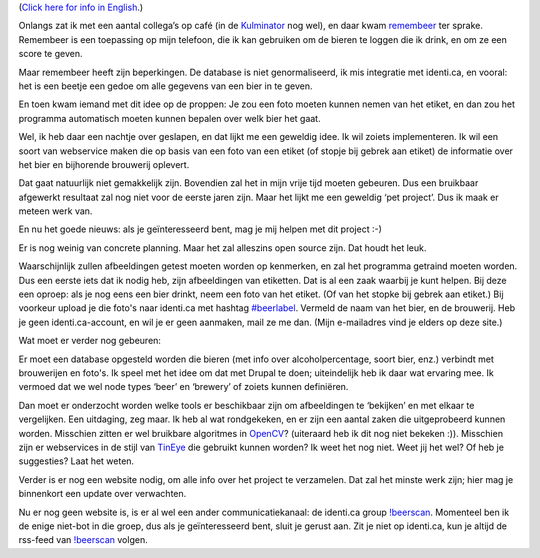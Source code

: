 .. title: Wild idee: bierherkenningssoftware
.. slug: node-163
.. date: 2011-02-02 20:50:22
.. tags: opensource,bier,android,wildidee
.. link:
.. description: 
.. type: text

(`Click here for info in English </node/162>`__.)

Onlangs zat ik
met een aantal collega’s op café (in de
`Kulminator <http://www.antwerpenstudentenstad.be/stadsgids/uitgaan/kulminator>`__
nog wel), en daar kwam `remembeer <http://remembeer.info/>`__ ter
sprake. Remembeer is een toepassing op mijn telefoon, die ik kan
gebruiken om de bieren te loggen die ik drink, en om ze een score te
geven.

Maar remembeer heeft zijn beperkingen. De database is niet
genormaliseerd, ik mis integratie met identi.ca, en vooral: het is een
beetje een gedoe om alle gegevens van een bier in te geven.

En toen
kwam iemand met dit idee op de proppen: Je zou een foto moeten kunnen
nemen van het etiket, en dan zou het programma automatisch moeten kunnen
bepalen over welk bier het gaat.

Wel, ik heb daar een nachtje over
geslapen, en dat lijkt me een geweldig idee. Ik wil zoiets
implementeren. Ik wil een soort van webservice maken die op basis van
een foto van een etiket (of stopje bij gebrek aan etiket) de informatie
over het bier en bijhorende brouwerij oplevert.

Dat gaat natuurlijk
niet gemakkelijk zijn. Bovendien zal het in mijn vrije tijd moeten
gebeuren. Dus een bruikbaar afgewerkt resultaat zal nog niet voor de
eerste jaren zijn. Maar het lijkt me een geweldig ‘pet project’. Dus ik
maak er meteen werk van.

En nu het goede nieuws: als je
geïnteresseerd bent, mag je mij helpen met dit project :-)

Er is
nog weinig van concrete planning. Maar het zal alleszins open source
zijn. Dat houdt het leuk.

Waarschijnlijk zullen afbeeldingen getest
moeten worden op kenmerken, en zal het programma getraind moeten worden.
Dus een eerste iets dat ik nodig heb, zijn afbeeldingen van etiketten.
Dat is al een zaak waarbij je kunt helpen. Bij deze een oproep: als je
nog eens een bier drinkt, neem een foto van het etiket. (Of van het
stopke bij gebrek aan etiket.) Bij voorkeur upload je die foto's naar
identi.ca met hashtag `#beerlabel <http://identi.ca/tag/beerlabel>`__.
Vermeld de naam van het bier, en de brouwerij. Heb je geen
identi.ca-account, en wil je er geen aanmaken, mail ze me dan. (Mijn
e-mailadres vind je elders op deze site.)

Wat moet er verder nog
gebeuren:

Er moet een database opgesteld worden die bieren (met
info over alcoholpercentage, soort bier, enz.) verbindt met brouwerijen
en foto's. Ik speel met het idee om dat met Drupal te doen; uiteindelijk
heb ik daar wat ervaring mee. Ik vermoed dat we wel node types ‘beer’ en
‘brewery’ of zoiets kunnen definiëren.

Dan moet er onderzocht
worden welke tools er beschikbaar zijn om afbeeldingen te ‘bekijken’ en
met elkaar te vergelijken. Een uitdaging, zeg maar. Ik heb al wat
rondgekeken, en er zijn een aantal zaken die uitgeprobeerd kunnen
worden. Misschien zitten er wel bruikbare algoritmes in
`OpenCV <http://opencv.willowgarage.com/wiki/>`__? (uiteraard heb ik dit
nog niet bekeken :)). Misschien zijn er webservices in de stijl van
`TinEye <http://tineye.com>`__ die gebruikt kunnen worden? Ik weet het
nog niet. Weet jij het wel? Of heb je suggesties? Laat het
weten.

Verder is er nog een website nodig, om alle info over het
project te verzamelen. Dat zal het minste werk zijn; hier mag je
binnenkort een update over verwachten.

Nu er nog geen website is,
is er al wel een ander communicatiekanaal: de identi.ca group
`!beerscan <http://identi.ca/group/beerscan>`__. Momenteel ben ik de
enige niet-bot in die groep, dus als je geïnteresseerd bent, sluit je
gerust aan. Zit je niet op identi.ca, kun je altijd de rss-feed van
`!beerscan <http://identi.ca/group/beerscan>`__ volgen.


